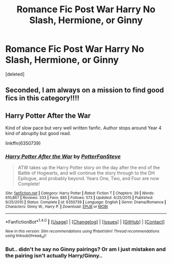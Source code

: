 #+TITLE: Romance Fic Post War Harry No Slash, Hermione, or Ginny

* Romance Fic Post War Harry No Slash, Hermione, or Ginny
:PROPERTIES:
:Score: 0
:DateUnix: 1473477445.0
:DateShort: 2016-Sep-10
:END:
[deleted]


** Seconded, I am always on a mission to find good fics in this category!!!!
:PROPERTIES:
:Author: daisyberetzy
:Score: 1
:DateUnix: 1473481299.0
:DateShort: 2016-Sep-10
:END:


** Harry Potter After the War

Kind of slow pace but very well written fanfic. Author stops around Year 4 kind of abruptly but good read.

linkffn(6350739)
:PROPERTIES:
:Score: 1
:DateUnix: 1473481933.0
:DateShort: 2016-Sep-10
:END:

*** [[http://www.fanfiction.net/s/6350739/1/][*/Harry Potter After the War/*]] by [[https://www.fanfiction.net/u/1467604/PotterFanSteve][/PotterFanSteve/]]

#+begin_quote
  ATW takes up the Harry Potter story on the day after the end of the Battle of Hogwarts, and will continue the story through to the DH Epilogue, and probably beyond. Years One, Two, and Four are now Complete!
#+end_quote

^{/Site/: [[http://www.fanfiction.net/][fanfiction.net]] *|* /Category/: Harry Potter *|* /Rated/: Fiction T *|* /Chapters/: 39 *|* /Words/: 610,867 *|* /Reviews/: 333 *|* /Favs/: 885 *|* /Follows/: 573 *|* /Updated/: 4/25/2015 *|* /Published/: 9/25/2010 *|* /Status/: Complete *|* /id/: 6350739 *|* /Language/: English *|* /Genre/: Drama/Romance *|* /Characters/: Ginny W., Harry P. *|* /Download/: [[http://www.ff2ebook.com/old/ffn-bot/index.php?id=6350739&source=ff&filetype=epub][EPUB]] or [[http://www.ff2ebook.com/old/ffn-bot/index.php?id=6350739&source=ff&filetype=mobi][MOBI]]}

--------------

*FanfictionBot*^{1.4.0} *|* [[[https://github.com/tusing/reddit-ffn-bot/wiki/Usage][Usage]]] | [[[https://github.com/tusing/reddit-ffn-bot/wiki/Changelog][Changelog]]] | [[[https://github.com/tusing/reddit-ffn-bot/issues/][Issues]]] | [[[https://github.com/tusing/reddit-ffn-bot/][GitHub]]] | [[[https://www.reddit.com/message/compose?to=tusing][Contact]]]

^{/New in this version: Slim recommendations using/ ffnbot!slim! /Thread recommendations using/ linksub(thread_id)!}
:PROPERTIES:
:Author: FanfictionBot
:Score: 1
:DateUnix: 1473481950.0
:DateShort: 2016-Sep-10
:END:


*** But.. didn't he say no Ginny pairings? Or am I just mistaken and the pairing isn't actually Harry/Ginny..
:PROPERTIES:
:Author: Fox_Ridley
:Score: 1
:DateUnix: 1473511586.0
:DateShort: 2016-Sep-10
:END:
